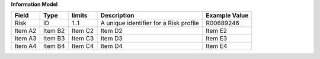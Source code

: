 **Information Model**

.. list-table::
   :class: formatted-table
   :header-rows: 1
   :align: left
   :widths: auto

   * - Field
     - Type
     - limits
     - Description
     - Example Value
   * - Risk
     - ID
     - 1..1 
     - A unique identifier for a Risk profile 
     - R00689246   
   * - Item A2
     - Item B2
     - Item C2
     - Item D2
     - Item E2
   * - Item A3
     - Item B3
     - Item C3
     - Item D3
     - Item E3
   * - Item A4
     - Item B4
     - Item C4
     - Item D4
     - Item E4